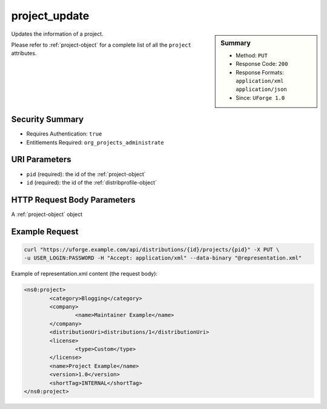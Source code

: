 .. Copyright 2016 FUJITSU LIMITED

.. _project-update:

project_update
--------------

.. function:: PUT /distributions/{id}/projects/{pid}

.. sidebar:: Summary

	* Method: ``PUT``
	* Response Code: ``200``
	* Response Formats: ``application/xml`` ``application/json``
	* Since: ``UForge 1.0``

Updates the information of a project. 

Please refer to :ref:`project-object` for a complete list of all the ``project`` attributes.

Security Summary
~~~~~~~~~~~~~~~~

* Requires Authentication: ``true``
* Entitlements Required: ``org_projects_administrate``

URI Parameters
~~~~~~~~~~~~~~

* ``pid`` (required): the id of the :ref:`project-object`
* ``id`` (required): the id of the :ref:`distribprofile-object`

HTTP Request Body Parameters
~~~~~~~~~~~~~~~~~~~~~~~~~~~~

A :ref:`project-object` object

Example Request
~~~~~~~~~~~~~~~

.. code-block:: bash

	curl "https://uforge.example.com/api/distributions/{id}/projects/{pid}" -X PUT \
	-u USER_LOGIN:PASSWORD -H "Accept: application/xml" --data-binary "@representation.xml"

Example of representation.xml content (the request body):

.. code-block:: xml

	<ns0:project>
		<category>Blogging</category>
		<company>
			<name>Maintainer Example</name>
		</company>
		<distributionUri>distributions/1</distributionUri>
		<license>
			<type>Custom</type>
		</license>
		<name>Project Example</name>
		<version>1.0</version>
		<shortTag>INTERNAL</shortTag>
	</ns0:project>


.. seealso::

	 * :ref:`package-object`
	 * :ref:`project-create`
	 * :ref:`project-getAll`
	 * :ref:`project-get`
	 * :ref:`project-delete`
	 * :ref:`projectPkg-create`
	 * :ref:`projectPkg-get`
	 * :ref:`projectPkg-getAll`
	 * :ref:`projectPkg-delete`
	 * :ref:`projectPkg-deleteAll`
	 * :ref:`projectPkg-download`
	 * :ref:`projectPkg-downloadFile`
	 * :ref:`projectPkgs-update`
	 * :ref:`projectPkg-update`
	 * :ref:`projectPkg-upload`
